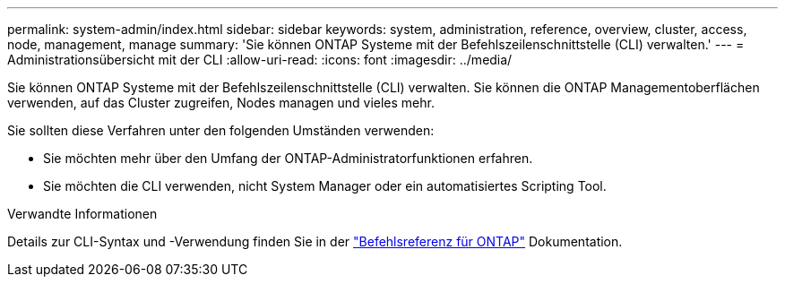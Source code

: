 ---
permalink: system-admin/index.html 
sidebar: sidebar 
keywords: system, administration, reference, overview, cluster, access, node, management, manage 
summary: 'Sie können ONTAP Systeme mit der Befehlszeilenschnittstelle (CLI) verwalten.' 
---
= Administrationsübersicht mit der CLI
:allow-uri-read: 
:icons: font
:imagesdir: ../media/


[role="lead"]
Sie können ONTAP Systeme mit der Befehlszeilenschnittstelle (CLI) verwalten. Sie können die ONTAP Managementoberflächen verwenden, auf das Cluster zugreifen, Nodes managen und vieles mehr.

Sie sollten diese Verfahren unter den folgenden Umständen verwenden:

* Sie möchten mehr über den Umfang der ONTAP-Administratorfunktionen erfahren.
* Sie möchten die CLI verwenden, nicht System Manager oder ein automatisiertes Scripting Tool.


.Verwandte Informationen
Details zur CLI-Syntax und -Verwendung finden Sie in der link:../concepts/manual-pages.html["Befehlsreferenz für ONTAP"] Dokumentation.

